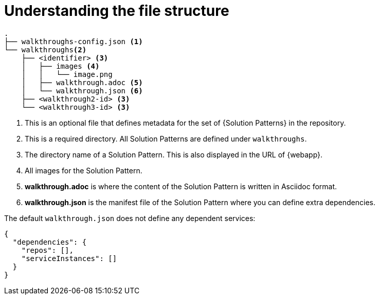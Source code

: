 [id='understanding-file-structure']

ifdef::env-github[]
:imagesdir: ../images/
endif::[]

= Understanding the file structure

[source]
----
.
├── walkthroughs-config.json <1>
└── walkthroughs<2>
    ├── <identifier> <3>
    │   ├── images <4>
    │   │   └── image.png
    │   ├── walkthrough.adoc <5>
    │   └── walkthrough.json <6>
    ├── <walkthrough2-id> <3>
    └── <walkthrough3-id> <3>
----


<1> This is an optional file that defines metadata for the set of {Solution Patterns} in the repository.

<2> This is a required directory. All Solution Patterns are defined under `walkthroughs`.

<3> The directory name of a Solution Pattern. This is also displayed in the URL of {webapp}.

<4> All images for the Solution Pattern.

<5> *walkthrough.adoc* is where the content of the Solution Pattern is written in Asciidoc format.

<6> *walkthrough.json* is the manifest file of the Solution Pattern where you can define extra dependencies.


The default `walkthrough.json` does not define any dependent services:

[source,json]
----
{
  "dependencies": {
    "repos": [],
    "serviceInstances": []
  }
}
----